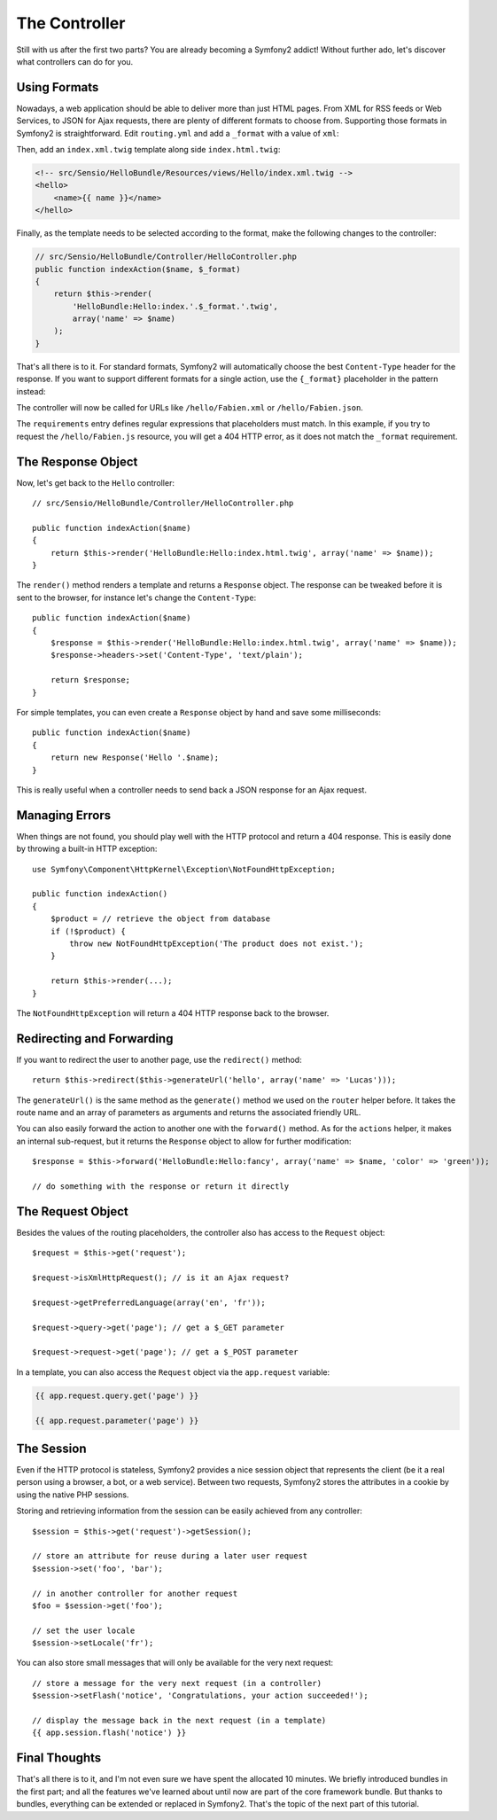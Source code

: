 .. index::
   single: Controller
   single: MVC; Controller

The Controller
==============

Still with us after the first two parts? You are already becoming a Symfony2
addict! Without further ado, let's discover what controllers can do for you.

.. index::
   single: Formats
   single: Controller; Formats
   single: Routing; Formats
   single: View; Formats

Using Formats
-------------

Nowadays, a web application should be able to deliver more than just HTML
pages. From XML for RSS feeds or Web Services, to JSON for Ajax requests,
there are plenty of different formats to choose from. Supporting those formats
in Symfony2 is straightforward. Edit ``routing.yml`` and add a ``_format``
with a value of ``xml``:

.. configuration-block::

    .. code-block:: yaml

        # src/Sensio/HelloBundle/Resources/config/routing.yml
        hello:
            pattern:  /hello/{name}
            defaults: { _controller: HelloBundle:Hello:index, _format: xml }

    .. code-block:: xml

        <!-- src/Sensio/HelloBundle/Resources/config/routing.xml -->
        <route id="hello" pattern="/hello/{name}">
            <default key="_controller">HelloBundle:Hello:index</default>
            <default key="_format">xml</default>
        </route>

    .. code-block:: php

        // src/Sensio/HelloBundle/Resources/config/routing.php
        $collection->add('hello', new Route('/hello/{name}', array(
            '_controller' => 'HelloBundle:Hello:index',
            '_format'     => 'xml',
        )));

Then, add an ``index.xml.twig`` template along side ``index.html.twig``:

.. code-block:: xml+php

    <!-- src/Sensio/HelloBundle/Resources/views/Hello/index.xml.twig -->
    <hello>
        <name>{{ name }}</name>
    </hello>

Finally, as the template needs to be selected according to the format, make
the following changes to the controller:

.. code-block:: php

    // src/Sensio/HelloBundle/Controller/HelloController.php
    public function indexAction($name, $_format)
    {
        return $this->render(
            'HelloBundle:Hello:index.'.$_format.'.twig',
            array('name' => $name)
        );
    }

That's all there is to it. For standard formats, Symfony2 will automatically
choose the best ``Content-Type`` header for the response. If you want to
support different formats for a single action, use the ``{_format}``
placeholder in the pattern instead:

.. configuration-block::

    .. code-block:: yaml

        # src/Sensio/HelloBundle/Resources/config/routing.yml
        hello:
            pattern:      /hello/{name}.{_format}
            defaults:     { _controller: HelloBundle:Hello:index, _format: html }
            requirements: { _format: (html|xml|json) }

    .. code-block:: xml

        <!-- src/Sensio/HelloBundle/Resources/config/routing.xml -->
        <route id="hello" pattern="/hello/{name}.{_format}">
            <default key="_controller">HelloBundle:Hello:index</default>
            <default key="_format">html</default>
            <requirement key="_format">(html|xml|json)</requirement>
        </route>

    .. code-block:: php

        // src/Sensio/HelloBundle/Resources/config/routing.php
        $collection->add('hello', new Route('/hello/{name}.{_format}', array(
            '_controller' => 'HelloBundle:Hello:index',
            '_format'     => 'html',
        ), array(
            '_format' => '(html|xml|json)',
        )));

The controller will now be called for URLs like ``/hello/Fabien.xml`` or
``/hello/Fabien.json``.

The ``requirements`` entry defines regular expressions that placeholders must
match. In this example, if you try to request the ``/hello/Fabien.js``
resource, you will get a 404 HTTP error, as it does not match the ``_format``
requirement.

.. index::
   single: Response

The Response Object
-------------------

Now, let's get back to the ``Hello`` controller::

    // src/Sensio/HelloBundle/Controller/HelloController.php

    public function indexAction($name)
    {
        return $this->render('HelloBundle:Hello:index.html.twig', array('name' => $name));
    }

The ``render()`` method renders a template and returns a ``Response`` object.
The response can be tweaked before it is sent to the browser, for instance
let's change the ``Content-Type``::

    public function indexAction($name)
    {
        $response = $this->render('HelloBundle:Hello:index.html.twig', array('name' => $name));
        $response->headers->set('Content-Type', 'text/plain');

        return $response;
    }

For simple templates, you can even create a ``Response`` object by hand and save
some milliseconds::

    public function indexAction($name)
    {
        return new Response('Hello '.$name);
    }

This is really useful when a controller needs to send back a JSON response for
an Ajax request.

.. index::
   single: Exceptions

Managing Errors
---------------

When things are not found, you should play well with the HTTP protocol and
return a 404 response. This is easily done by throwing a built-in HTTP
exception::

    use Symfony\Component\HttpKernel\Exception\NotFoundHttpException;

    public function indexAction()
    {
        $product = // retrieve the object from database
        if (!$product) {
            throw new NotFoundHttpException('The product does not exist.');
        }

        return $this->render(...);
    }

The ``NotFoundHttpException`` will return a 404 HTTP response back to the
browser.

.. index::
   single: Controller; Redirect
   single: Controller; Forward

Redirecting and Forwarding
--------------------------

If you want to redirect the user to another page, use the ``redirect()`` method::

    return $this->redirect($this->generateUrl('hello', array('name' => 'Lucas')));

The ``generateUrl()`` is the same method as the ``generate()`` method we used
on the ``router`` helper before. It takes the route name and an array of
parameters as arguments and returns the associated friendly URL.

You can also easily forward the action to another one with the ``forward()``
method. As for the ``actions`` helper, it makes an internal sub-request, but it
returns the ``Response`` object to allow for further modification::

    $response = $this->forward('HelloBundle:Hello:fancy', array('name' => $name, 'color' => 'green'));

    // do something with the response or return it directly

.. index::
   single: Request

The Request Object
------------------

Besides the values of the routing placeholders, the controller also has access
to the ``Request`` object::

    $request = $this->get('request');

    $request->isXmlHttpRequest(); // is it an Ajax request?

    $request->getPreferredLanguage(array('en', 'fr'));

    $request->query->get('page'); // get a $_GET parameter

    $request->request->get('page'); // get a $_POST parameter

In a template, you can also access the ``Request`` object via the
``app.request`` variable:

.. code-block:: html+php

    {{ app.request.query.get('page') }}

    {{ app.request.parameter('page') }}

The Session
-----------

Even if the HTTP protocol is stateless, Symfony2 provides a nice session object
that represents the client (be it a real person using a browser, a bot, or a
web service). Between two requests, Symfony2 stores the attributes in a cookie
by using the native PHP sessions.

Storing and retrieving information from the session can be easily achieved
from any controller::

    $session = $this->get('request')->getSession();

    // store an attribute for reuse during a later user request
    $session->set('foo', 'bar');

    // in another controller for another request
    $foo = $session->get('foo');

    // set the user locale
    $session->setLocale('fr');

You can also store small messages that will only be available for the very
next request::

    // store a message for the very next request (in a controller)
    $session->setFlash('notice', 'Congratulations, your action succeeded!');

    // display the message back in the next request (in a template)
    {{ app.session.flash('notice') }}

Final Thoughts
--------------

That's all there is to it, and I'm not even sure we have spent the allocated
10 minutes. We briefly introduced bundles in the first part; and all the
features we've learned about until now are part of the core framework bundle.
But thanks to bundles, everything can be extended or replaced in Symfony2.
That's the topic of the next part of this tutorial.
